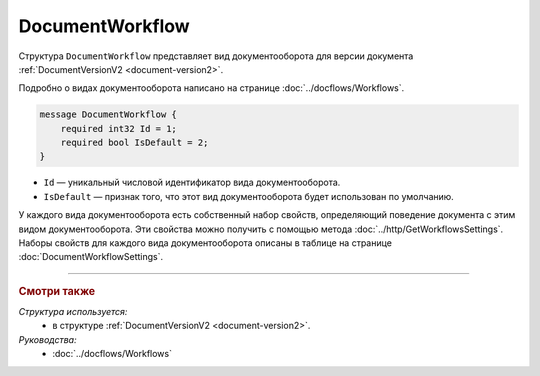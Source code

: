﻿DocumentWorkflow
================

Структура ``DocumentWorkflow`` представляет вид документооборота для версии документа :ref:`DocumentVersionV2 <document-version2>`.

Подробно о видах документооборота написано на странице :doc:`../docflows/Workflows`.

.. code-block:: protobuf

    message DocumentWorkflow {
        required int32 Id = 1;
        required bool IsDefault = 2;
    }

- ``Id`` — уникальный числовой идентификатор вида документооборота.
- ``IsDefault`` — признак того, что этот вид документооборота будет использован по умолчанию.

У каждого вида документооборота есть собственный набор свойств, определяющий поведение документа с этим видом документооборота. Эти свойства можно получить с помощью метода :doc:`../http/GetWorkflowsSettings`.
Наборы свойств для каждого вида документооборота описаны в таблице на странице :doc:`DocumentWorkflowSettings`.

----

.. rubric:: Смотри также

*Структура используется:*
	- в структуре :ref:`DocumentVersionV2 <document-version2>`.
	
*Руководства:*
	- :doc:`../docflows/Workflows`